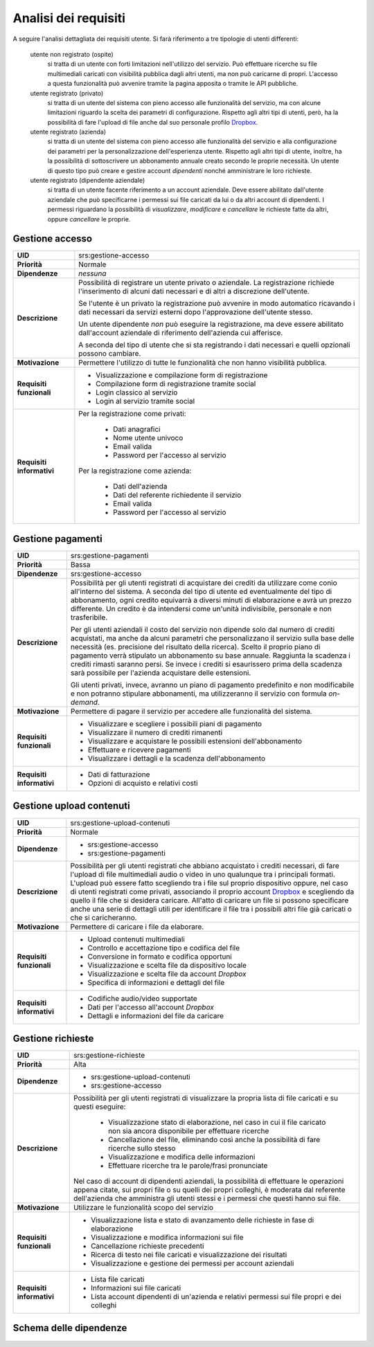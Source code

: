 .. _requirements_analysis:

=====================
Analisi dei requisiti
=====================

A seguire l'analisi dettagliata dei requisiti utente. Si farà riferimento a tre
tipologie di utenti differenti:

    utente non registrato (ospite)
        si tratta di un utente con forti limitazioni nell'utilizzo del servizio.
        Può effettuare ricerche su file multimediali caricati con visibilità
        pubblica dagli altri utenti, ma non può caricarne di propri.
        L'accesso a questa funzionalità può avvenire tramite la pagina apposita
        o tramite le API pubbliche.

    utente registrato (privato)
        si tratta di un utente del sistema con pieno accesso alle funzionalità
        del servizio, ma con alcune limitazioni riguardo la scelta dei parametri
        di configurazione. Rispetto agli altri tipi di utenti, però, ha la
        possibilità di fare l'upload di file anche dal suo personale profilo
        `Dropbox`_.

    utente registrato (azienda)
        si tratta di un utente del sistema con pieno accesso alle funzionalità
        del servizio e alla configurazione dei parametri per la
        personalizzazione dell'esperienza utente. Rispetto agli altri tipi di
        utente, inoltre, ha la possibilità di sottoscrivere un abbonamento
        annuale creato secondo le proprie necessità. Un utente di questo tipo
        può creare e gestire account *dipendenti* nonché amministrare le loro
        richieste.

    utente registrato (dipendente aziendale)
        si tratta di un utente facente riferimento a un account aziendale.
        Deve essere abilitato dall'utente aziendale che può specificarne i
        permessi sui file caricati da lui o da altri account di dipendenti.
        I permessi riguardano la possibilità di *visualizzare*, *modificare* e
        *cancellare* le richieste fatte da altri, oppure *cancellare* le
        proprie.

.. _srs_access_management:

Gestione accesso
~~~~~~~~~~~~~~~~

+-----------------+-----------------------------------------------------------+
| **UID**         | srs:gestione-accesso                                      |
+-----------------+-----------------------------------------------------------+
| **Priorità**    | Normale                                                   |
+-----------------+-----------------------------------------------------------+
| **Dipendenze**  | *nessuna*                                                 |
+-----------------+-----------------------------------------------------------+
| **Descrizione** | Possibilità di registrare un utente privato o aziendale.  |
|                 | La registrazione richiede l'inserimento di alcuni dati    |
|                 | necessari e di altri a discrezione dell'utente.           |
|                 |                                                           |
|                 | Se l'utente è un privato la registrazione può avvenire in |
|                 | modo automatico ricavando i dati necessari da servizi     |
|                 | esterni dopo l'approvazione dell'utente stesso.           |
|                 |                                                           |
|                 | Un utente dipendente *non* può eseguire la registrazione, |
|                 | ma deve essere abilitato dall'account aziendale di        |
|                 | riferimento dell'azienda cui afferisce.                   |
|                 |                                                           |
|                 | A seconda del tipo di utente che si sta registrando i     |
|                 | dati necessari e quelli opzionali possono cambiare.       |
+-----------------+-----------------------------------------------------------+
| **Motivazione** | Permettere l'utilizzo di tutte le funzionalità che non    |
|                 | hanno visibilità pubblica.                                |
+-----------------+-----------------------------------------------------------+
| **Requisiti**   | * Visualizzazione e compilazione form di registrazione    |
| **funzionali**  | * Compilazione form di registrazione tramite social       |
|                 | * Login classico al servizio                              |
|                 | * Login al servizio tramite social                        |
+-----------------+-----------------------------------------------------------+
| **Requisiti**   | Per la registrazione come privati:                        |
| **informativi** |                                                           |
|                 |     * Dati anagrafici                                     |
|                 |     * Nome utente univoco                                 |
|                 |     * Email valida                                        |
|                 |     * Password per l'accesso al servizio                  |
|                 |                                                           |
|                 | Per la registrazione come azienda:                        |
|                 |                                                           |
|                 |     * Dati dell'azienda                                   |
|                 |     * Dati del referente richiedente il servizio          |
|                 |     * Email valida                                        |
|                 |     * Password per l'accesso al servizio                  |
+-----------------+-----------------------------------------------------------+

.. _srs_payments_management:

Gestione pagamenti
~~~~~~~~~~~~~~~~~~

.. todo::
    Aggiungi riferimento alla tabella dei prezzi

+-----------------+-----------------------------------------------------------+
| **UID**         | srs:gestione-pagamenti                                    |
+-----------------+-----------------------------------------------------------+
| **Priorità**    | Bassa                                                     |
+-----------------+-----------------------------------------------------------+
| **Dipendenze**  | srs:gestione-accesso                                      |
+-----------------+-----------------------------------------------------------+
| **Descrizione** | Possibilità per gli utenti registrati di acquistare dei   |
|                 | crediti da utilizzare come conio all'interno del sistema. |
|                 | A seconda del tipo di utente ed eventualmente del tipo di |
|                 | abbonamento, ogni credito equivarrà a diversi minuti di   |
|                 | elaborazione e avrà un prezzo differente.                 |
|                 | Un credito è da intendersi come un'unità indivisibile,    |
|                 | personale e non trasferibile.                             |
|                 |                                                           |
|                 | Per gli utenti aziendali il costo del servizio non        |
|                 | dipende solo dal numero di crediti acquistati, ma anche   |
|                 | da alcuni parametri che personalizzano il servizio sulla  |
|                 | base delle necessità (es. precisione del risultato della  |
|                 | ricerca). Scelto il proprio piano di pagamento verrà      |
|                 | stipulato un abbonamento su base annuale. Raggiunta la    |
|                 | scadenza i crediti rimasti saranno persi. Se invece i     |
|                 | crediti si esaurissero prima della scadenza sarà          |
|                 | possibile per l'azienda acquistare delle estensioni.      |
|                 |                                                           |
|                 | Gli utenti privati, invece, avranno un piano di pagamento |
|                 | predefinito e non modificabile e non potranno stipulare   |
|                 | abbonamenti, ma utilizzeranno il servizio con formula     |
|                 | *on-demand*.                                              |
+-----------------+-----------------------------------------------------------+
| **Motivazione** | Permettere di pagare il servizio per accedere alle        |
|                 | funzionalità del sistema.                                 |
+-----------------+-----------------------------------------------------------+
| **Requisiti**   | * Visualizzare e scegliere i possibili piani di pagamento |
| **funzionali**  | * Visualizzare il numero di crediti rimanenti             |
|                 | * Visualizzare e acquistare le possibili estensioni       |
|                 |   dell'abbonamento                                        |
|                 | * Effettuare e ricevere pagamenti                         |
|                 | * Visualizzare i dettagli e la scadenza dell'abbonamento  |
+-----------------+-----------------------------------------------------------+
| **Requisiti**   | * Dati di fatturazione                                    |
| **informativi** | * Opzioni di acquisto e relativi costi                    |
+-----------------+-----------------------------------------------------------+

.. _srs_contents_upload_management:

Gestione upload contenuti
~~~~~~~~~~~~~~~~~~~~~~~~~

+-----------------+-----------------------------------------------------------+
| **UID**         | srs:gestione-upload-contenuti                             |
+-----------------+-----------------------------------------------------------+
| **Priorità**    | Normale                                                   |
+-----------------+-----------------------------------------------------------+
| **Dipendenze**  | * srs:gestione-accesso                                    |
|                 | * srs:gestione-pagamenti                                  |
+-----------------+-----------------------------------------------------------+
| **Descrizione** | Possibilità per gli utenti registrati che abbiano         |
|                 | acquistato i crediti necessari, di fare l'upload di file  |
|                 | multimediali audio o video in uno qualunque tra i         |
|                 | principali formati. L'upload può essere fatto scegliendo  |
|                 | tra i file sul proprio dispositivo oppure, nel caso di    |
|                 | utenti registrati come privati, associando il proprio     |
|                 | account `Dropbox`_ e scegliendo da quello il file che si  |
|                 | desidera caricare.                                        |
|                 | All'atto di caricare un file si possono specificare anche |
|                 | una serie di dettagli utili per identificare il file tra  |
|                 | i possibili altri file già caricati o che si              |
|                 | caricheranno.                                             |
+-----------------+-----------------------------------------------------------+
| **Motivazione** | Permettere di caricare i file da elaborare.               |
+-----------------+-----------------------------------------------------------+
| **Requisiti**   | * Upload contenuti multimediali                           |
| **funzionali**  | * Controllo e accettazione tipo e codifica del file       |
|                 | * Conversione in formato e codifica opportuni             |
|                 | * Visualizzazione e scelta file da dispositivo locale     |
|                 | * Visualizzazione e scelta file da account *Dropbox*      |
|                 | * Specifica di informazioni e dettagli del file           |
+-----------------+-----------------------------------------------------------+
| **Requisiti**   | * Codifiche audio/video supportate                        |
| **informativi** | * Dati per l'accesso all'account *Dropbox*                |
|                 | * Dettagli e informazioni del file da caricare            |
+-----------------+-----------------------------------------------------------+

.. _srs_requests_management:

Gestione richieste
~~~~~~~~~~~~~~~~~~

+-----------------+-----------------------------------------------------------+
| **UID**         | srs:gestione-richieste                                    |
+-----------------+-----------------------------------------------------------+
| **Priorità**    | Alta                                                      |
+-----------------+-----------------------------------------------------------+
| **Dipendenze**  | * srs:gestione-upload-contenuti                           |
|                 | * srs:gestione-accesso                                    |
+-----------------+-----------------------------------------------------------+
| **Descrizione** | Possibilità per gli utenti registrati di visualizzare la  |
|                 | propria lista di file caricati e su questi eseguire:      |
|                 |                                                           |
|                 |     * Visualizzazione stato di elaborazione, nel caso in  |
|                 |       cui il file caricato non sia ancora disponibile per |
|                 |       effettuare ricerche                                 |
|                 |     * Cancellazione del file, eliminando così anche la    |
|                 |       possibilità di fare ricerche sullo stesso           |
|                 |     * Visualizzazione e modifica delle informazioni       |
|                 |     * Effettuare ricerche tra le parole/frasi pronunciate |
|                 |                                                           |
|                 | Nel caso di account di dipendenti aziendali, la           |
|                 | possibilità di effettuare le operazioni appena citate,    |
|                 | sui propri file o su quelli dei propri colleghi, è        |
|                 | moderata dal referente dell'azienda che amministra gli    |
|                 | utenti stessi e i permessi che questi hanno sui file.     |
+-----------------+-----------------------------------------------------------+
| **Motivazione** | Utilizzare le funzionalità scopo del servizio             |
+-----------------+-----------------------------------------------------------+
| **Requisiti**   | * Visualizzazione lista e stato di avanzamento delle      |
| **funzionali**  |   richieste in fase di elaborazione                       |
|                 | * Visualizzazione e modifica informazioni sui file        |
|                 | * Cancellazione richieste precedenti                      |
|                 | * Ricerca di testo nei file caricati e visualizzazione    |
|                 |   dei risultati                                           |
|                 | * Visualizzazione e gestione dei permessi per account     |
|                 |   aziendali                                               |
+-----------------+-----------------------------------------------------------+
| **Requisiti**   | * Lista file caricati                                     |
| **informativi** | * Informazioni sui file caricati                          |
|                 | * Lista account dipendenti di un'azienda e relativi       |
|                 |   permessi sui file propri e dei colleghi                 |
+-----------------+-----------------------------------------------------------+

.. _Dropbox: https://www.dropbox.com

.. _requirements_dependencies_schema:

Schema delle dipendenze
~~~~~~~~~~~~~~~~~~~~~~~

.. image:: images/diagrams/requirements-dependencies-schema.png
    :alt: Schema delle dipendenze
    :align: center

